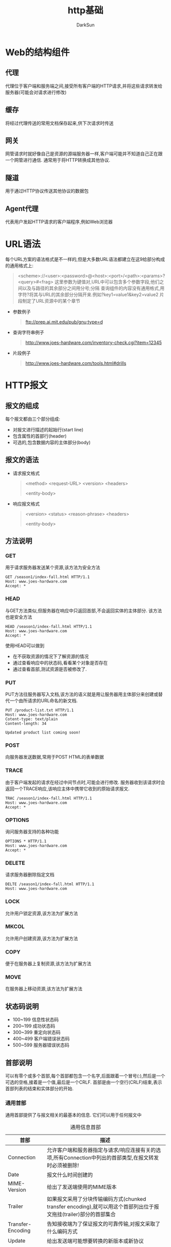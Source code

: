 #+TITLE: http基础
#+AUTHOR: DarkSun
#+EMAIL: lujun9972@gmail.com
#+OPTIONS: H3 num:nil toc:nil \n:nil ::t |:t ^:nil -:nil f:t *:t <:t

* Web的结构组件
** 代理
   代理位于客户端和服务端之间,接受所有客户端的HTTP请求,并将这些请求转发给服务器(可能会对请求进行修改)
** 缓存
   将经过代理传送的常用文档保存起来,供下次请求时传送
** 网关
   网管请求时就好像自己是资源的源端服务器一样,客户端可能并不知道自己正在跟一个网管进行通信. 通常用于将HTTP转换成其他协议.
** 隧道
   用于通过HTTP协议传送其他协议的数据包
** Agent代理
   代表用户发起HTTP请求的客户端程序,例如Web浏览器
* URL语法
  每个URL方案的语法格式是不一样的,但是大多数URL语法都建立在这9给部分构成的通用格式上:
  #+begin_quote
  <scheme>://<user>:<password>@<host>:<port>/<path>:<params>?<query>#<frag>
  这里参数为键值对,URL中可以包含多个参数字段,他们之间以及与路径的其余部分之间用分号;分隔
  查询组件的内容没有通用格式,用字符?将其与URL的其余部分分隔开来.例如?key1=value1&key2=value2
  片段制定了URL资源中的某个章节
  #+end_quote
  * 参数例子
    #+begin_quote
    ftp://prep.ai.mit.edu/pub/gnu;type=d
    #+end_quote
  * 查询字符串例子
    #+begin_quote
    http://www.joes-hardware.com/inventory-check.cgi?item=12345
    #+end_quote
  * 片段例子
    #+begin_quote
    http://www.joes-hardware.com/tools.html#drills
    #+end_quote
* HTTP报文
** 报文的组成
   每个报文都由三个部分组成:
   * 对报文进行描述的起始行(start line)
   * 包含属性的首部行(header)
   * 可选的,包含数据内容的主体部分(body)
** 报文的语法
   * 请求报文格式
     #+begin_quote
     <method> <request-URL> <version>
     <headers>

     <entity-body>
     #+end_quote
   * 响应报文格式
     #+begin_quote
     <version> <status> <reason-phrase>
     <headers>

     <entity-body>
     #+end_quote
** 方法说明
*** GET
    用于请求服务器发送某个资源,该方法为安全方法
    #+BEGIN_EXAMPLE
    GET /season1/index-fall.html HTTP/1.1
    Host: www.joes-hardware.com
    Accept: *
    #+END_EXAMPLE
*** HEAD
    与GET方法类似,但服务器在响应中只返回首部,不会返回实体的主体部分. 该方法也是安全方法
    #+BEGIN_EXAMPLE
    HEAD /season1/index-fall.html HTTP/1.1
    Host: www.joes-hardware.com
    Accept: *
    #+END_EXAMPLE
    使用HEAD可以做到
    * 在不获取资源的情况下了解资源的情况
    * 通过查看响应中的状态码,看看某个对象是否存在
    * 通过查看首部,测试资源是否被修改了.
*** PUT
    PUT方法往服务器写入文档,该方法的语义就是用让服务器用主体部分来创建或替代一个由所请求的URL命名的新文档.
    #+BEGIN_EXAMPLE
    PUT /product-list.txt HTTP/1.1
    Host: www.joes-hardware.com
    Cotent-type: text/plain
    Content-length: 34

    Updated product list coming soon!
    #+END_EXAMPLE
*** POST
    向服务器发送数据,常用于POST HTML的表单数据
*** TRACE
    由于客户端发起的请求在经过中间节点时,可能会进行修改. 服务器收到该请求时会返回一个TRACE响应,该响应主体中携带它收到的原始请求报文.
    #+BEGIN_EXAMPLE
    TRAC /season1/index-fall.html HTTP/1.1
    Host: www.joes-hardware.com
    Accept: *
    #+END_EXAMPLE
*** OPTIONS
    询问服务器支持的各种功能
    #+BEGIN_EXAMPLE
    OPTIONS * HTTP/1.1
    Host: www.joes-hardware.com
    Accept: *
    #+END_EXAMPLE
*** DELETE
    请求服务器删除指定文档
    #+BEGIN_EXAMPLE
    DELTE /season1/index-fall.html HTTP/1.1
    Host: www.joes-hardware.com
    #+END_EXAMPLE
*** LOCK
    允许用户锁定资源,该方法为扩展方法
*** MKCOL
    允许用户创建资源,该方法为扩展方法
*** COPY
    便于在服务器上复制资源,该方法为扩展方法
*** MOVE
    在服务器上移动资源,该方法为扩展方法
** 状态码说明
   * 100~199 信息性状态码
   * 200~199 成功状态码
   * 300~399 重定向状态码
   * 400~499 客户端错误状态码
   * 500~599 服务器错误状态码
** 首部说明
   可以有零个或多个首部,每个首部都包含一个名字,后面跟着一个冒号(:),然后是一个可选的空格,接着是一个值,最后是一个CRLF.
   首部是由一个空行(CRLF)结束,表示首部列表的结束和实体部分的开始.
*** 通用首部
    通用首部提供了与报文相关的最基本的信息. 它们可以用于任何报文中
    #+CAPTION: 通用信息首部
    | 首部              | 描述                                                                                                              |
    |-------------------+-------------------------------------------------------------------------------------------------------------------|
    | Connection        | 允许客户端和服务器指定与请求/响应连接有关的选项,所有Connection中列出的首部类型,在报文转发时必须被删除!                                 |
    | Date              | 报文什么时间创建的                                                                                                |
    | MIME-Version      | 给出了发送端使用的MIME版本                                                                                        |
    | Trailer           | 如果报文采用了分块传输编码方式(chunked transfer encoding),就可以用这个首部列出位于报文拖挂(trailer)部分的首部集合 |
    | Transfer-Encoding | 告知接收端为了保证报文的可靠传输,对报文采取了什么编码方式                                                         |
    | Update            | 给出发送端可能想要转换的新版本或新协议                                                                            |
    | Via               | 显示了报文经过的中间节点                                                                                          |
    
    #+CAPTION: 通用缓存首部
    | 首部          | 描述                   |
    |---------------+------------------------|
    | Cache-Control | 用于随报文传输缓存指示 |
    | Pragma        | 另一种随报文传送指示的方式,但不专用于缓存 |
*** 请求首部
    请求报文是指在请求报文中有意义的首部
    #+CAPTION: 请求信息首部
    | 首部       | 描述                                     |
    |------------+------------------------------------------|
    | Client-IP  | 客户端的IP                               |
    | From       | 客户端用户的E-mail                       |
    | Host       | 接收请求的服务器的主机名和端口号         |
    | Referer    | 包含当前请求URI的文档的URL               |
    | UA-Color   | 给出了客户端CPU的类型或制造商            |
    | UA-Disp    | 给出了与客户端显示器能力有关的信息       |
    | UA-OS      | 给出了运行在客户端上的操作系统名称与版本 |
    | UA-Pixels  | 提供了客户端显示器的像素信息             |
    | User-Agent | 将发起请求的应用程序名称告知服务器       |
    
    #+CAPTION: Accept首部
    | 首部            | 描述                           |
    |-----------------+--------------------------------|
    | Accept          | 告诉服务器能够发送哪些媒体类型 |
    | Accept-Charset  | 告诉服务器能够发送哪些字符集   |
    | Accept-Encoding | 告诉服务器能够发送哪些编码格式 |
    | Accept-Language | 告诉服务器能够发送哪些语言     |
    | TE              | 告诉服务器可以使用哪些扩展传输编码 |
    
    #+CAPTION: 条件请求首部
    | 首部                | 描述                                                    |
    |---------------------+---------------------------------------------------------|
    | Expect              | 允许客户端列出某请求所要求的服务器行为                  |
    | If-Match            | 如果实体标记与文档当前的实体标记相匹配,就获取这份文档   |
    | If-Modified-Since   | 除非在某个指定的日期之后资源被修改,否则就限制这个请求   |
    | If-None-Match       | 如果提供的实体标记与当前文档的实体标记不相符,就获取文档 |
    | If-Range            | 允许对文档的某个范围进行条件请求                        |
    | If-Unmodified-Since | 除非在某个指定日期之后资源没有被修改过,否则就限制这个请求 |
    | range               | 如果服务器支持范围请求,就请求资源的指定范围               |
    
    #+CAPTION: 安全请求首部
    | 首部         | 描述                                   |
    |--------------+----------------------------------------|
    | Authorizatin | 包含了客户端提供给服务器的身份认证数据 |
    | Cookie       | 客户端用它向服务器传送一个令牌         |
    | Cookie2      | 说明请求端支持的cookie版本             |
    
    #+CAPTION: 代理请求首部
    | 首部                | 描述                             |
    |---------------------+----------------------------------|
    | Max-Forward         | 最大转发次数,与TRACE方法一起使用 |
    | Proxy-Authorization | 与代理服务器进行认证时的身份数据 |
    | Proxy-Connection    | 在与代理建立连接时使用的Connection首部,它主要用于克服Connection首部不被一些代理支持的问题 |
*** 响应首部
    响应首部是响应报文专有的首部
    #+CAPTION: 响应信息报文
    | 首部        | 描述                                         |
    |-------------+----------------------------------------------|
    | Age         | 响应持续时间                                 |
    | Public      | 服务器为其资源支持的请求方法列表             |
    | Retry-After | 如果资源不可用的话,在此日期或时间重试        |
    | Server      | 服务器应用程序软件的名称和版本               |
    | Title       | 对HTML文档来说,就是HTML的title标签的内容能够 |
    | Warning     | 比原因短语更详细的警告报文                   |
    
    #+CAPTION: 协商报文
    | 首部         | 描述                                |
    |--------------+-------------------------------------|
    | Accept-Range | 对此资源来说,服务器可接受的范围类型 |
    | Vary         | 服务器查看的其他首部的列表          |
    
    #+CAPTION: 安全响应首部
    | 首部               | 描述                         |
    |--------------------+------------------------------|
    | Proxy-Authenticate | 来自代理的对客户端的质询列表 |
    | Set-Cookie         | 在客户端设置一个令牌,以便服务端对客户端的识别 |
    | Set-Cookie2        | 与Set-Cookie类似                              |
    | WWW-Authenticate   | 来自服务器的对客户端的质询列表                             |
*** 实体首部
    实体首部提供了有关实体及其内容的大量信息
    #+CAPTION: 实体信息首部
    | 首部     | 描述                                                             |
    |----------+------------------------------------------------------------------|
    | Allow    | 列出了可以对此实体执行的请求方法                                 |
    | Location | 告知客户端实体实际上处于何处;用于将接收端重定位到资源的新URL上去 |
    
    #+CAPTION: 内容首部
    | 首部             | 描述                               |
    |------------------+------------------------------------|
    | Content-Base     | 解析主体中的相对URL时使用的基础URL |
    | Content-Encoding | 对主体执行的任意编码方式           |
    | Content-Language | 理解主体时最适宜使用的自然语言     |
    | Content-Length   | 主体的长度                         |
    | Content-Location | 资源实际所处的位置                 |
    | Content-MD5      | 主体的MD5校验和                    |
    | Content-Range    | 在整个资源中此实体表示的字节范围   |
    | Content-Type     | 这个主体的对象类型                 |
    
    #+CAPTION: 实体缓存首部
    | 首部          | 描述                                              |
    |---------------+---------------------------------------------------|
    | ETag          | 于此实体相关的实体标记                            |
    | Expires       | 实体不再有效,要从原始处在此获取次实体的日期和时间 |
    | Last-Modified | 这个实体最后一次被修改的日期和时间                                 |
*** 扩展首部
* 连接管理
** 拖慢HTTP的原因
*** TCP连接的握手延迟
    TCP连接的握手协议,决定了握手时的前两个报文(SYN与SYN+ACK报文)是无法携带有效信息的. 这是TCP建立连接的必然花费. ACK报文是可以携带有效信息的,因此不算入花费中 
*** 延迟确认
    TCP会对每个报文分段发送确认分组,由于确认报文很小,通常通过输出有效信息时捎带确认信息. 很多TCP会使用一种延迟确认的分组,即在一个特定的时间段内将分组报文缓存起来,以寻找能够携带它的有效信息分组.
    当没有足够的有效信息报文时,对每个确认报文都会有一段缓冲时间,这降低了HTTP的效率
*** TCP慢启动
    TCP在刚开始时会限制连接的最大速度,如果数据成功传输才会随着时间的推移逐步提高传输的速度. 这种为了防止因特网的突然过载和拥塞的机制称为TCP的慢启动
*** Nagle算法与TCP_NODELAY
    Nagle算法要求将几个小的TCP数据组到一个大报文中发送,以便提高网络使用率,然而可能HTTP的小数据包很难填满一个大数据包,这造成了延时. 
    此外nagle算法与延迟确认之间存在交互的影响--Nagle算法会阻止数据的发送,收到确认分组,但确认分组本身会被延迟算法延迟100-200毫秒.
    TCP_NODELAY又可能因为发送大量的小TCP数据而降低网络使用效率.
*** TIME_WAIT累计与端口耗尽
    当TCP关闭连接后,会记录下所关闭连接的IP地址和端口,在一段时间内(一般是2分钟)不会再创建具有相同地址和端口的新连接. 由于可用源端口的数量有限,而且在这段时间内无法重用,因此连接率就被限制住了.
** 解决方案
*** 并行连接
    通过多条TCP连接发起并发HTTP请求
*** 持久连接
    重用TCP连接,以消除连接及关闭时延
*** 管道化连接
    通过共享的TCP连接发起并发的HTTP请求
*** 复用的连接
    交替传送请求和响应报文(实验阶段)
